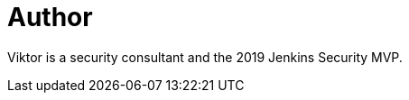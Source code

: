 = Author
:page-author_name: Viktor Gazdag
:page-twitter: wucpi
:page-github: woodspeed



Viktor is a security consultant and the 2019 Jenkins Security MVP.